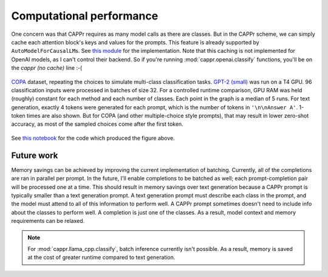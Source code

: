 Computational performance
=========================

One concern was that CAPPr requires as many model calls as there are classes. But in the
CAPPr scheme, we can simply cache each attention block's keys and values for the
prompts. This feature is already supported by ``AutoModelForCausalLM``\ s. See `this
module`_ for the implementation. Note that this caching is not implemented for OpenAI
models, as I can't control their backend. So if you're running
:mod:`cappr.openai.classify` functions, you'll be on the *cappr (no cache)* line :-(

.. _this module: https://github.com/kddubey/cappr/blob/main/src/cappr/huggingface/classify.py

.. figure:: _static/scaling_classes/batch_size_32.png
   :align: center

   `COPA`_ dataset, repeating the choices to simulate multi-class classification tasks.
   `GPT-2 (small)`_ was run on a T4 GPU. 96 classification inputs were processed in
   batches of size 32. For a controlled runtime comparison, GPU RAM was held (roughly)
   constant for each method and each number of classes. Each point in the graph is a
   median of 5 runs. For text generation, exactly 4 tokens were generated for each
   prompt, which is the number of tokens in ``'\n\nAnswer A'``. 1-token times are also
   shown. But for COPA (and other multiple-choice style prompts), that may result in
   lower zero-shot accuracy, as most of the sampled choices come after the first token.

.. _COPA: https://people.ict.usc.edu/~gordon/copa.html

.. _GPT-2 (small): https://huggingface.co/gpt2

See `this notebook
<https://github.com/kddubey/cappr/blob/main/demos/computational_analysis.ipynb>`_ for
the code which produced the figure above.


Future work
-----------

Memory savings can be achieved by improving the current implementation of batching.
Currently, all of the completions are ran in parallel per prompt. In the future, I'll
enable completions to be batched as well; each prompt-completion pair will be processed
one at a time. This should result in memory savings over text generation because a CAPPr
prompt is typically smaller than a text generation prompt. A text generation prompt must
describe each class in the prompt, and the model must attend to all of this information
to perform well. A CAPPr prompt sometimes doesn't need to include info about the classes
to perform well. A completion is just one of the classes. As a result, model context and
memory requirements can be relaxed.

.. note:: For :mod:`cappr.llama_cpp.classify`, batch inference currently isn't possible.
          As a result, memory is saved at the cost of greater runtime compared to text
          generation.
